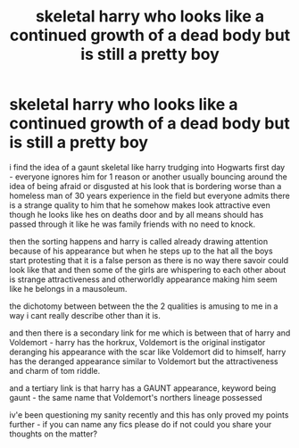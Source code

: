 #+TITLE: skeletal harry who looks like a continued growth of a dead body but is still a pretty boy

* skeletal harry who looks like a continued growth of a dead body but is still a pretty boy
:PROPERTIES:
:Author: Azziet98
:Score: 2
:DateUnix: 1598077700.0
:DateShort: 2020-Aug-22
:FlairText: Request
:END:
i find the idea of a gaunt skeletal like harry trudging into Hogwarts first day - everyone ignores him for 1 reason or another usually bouncing around the idea of being afraid or disgusted at his look that is bordering worse than a homeless man of 30 years experience in the field but everyone admits there is a strange quality to him that he somehow makes look attractive even though he looks like hes on deaths door and by all means should has passed through it like he was family friends with no need to knock.

then the sorting happens and harry is called already drawing attention because of his appearance but when he steps up to the hat all the boys start protesting that it is a false person as there is no way there savoir could look like that and then some of the girls are whispering to each other about is strange attractiveness and otherworldly appearance making him seem like he belongs in a mausoleum.

the dichotomy between between the the 2 qualities is amusing to me in a way i cant really describe other than it is.

and then there is a secondary link for me which is between that of harry and Voldemort - harry has the horkrux, Voldemort is the original instigator deranging his appearance with the scar like Voldemort did to himself, harry has the deranged appearance similar to Voldemort but the attractiveness and charm of tom riddle.

and a tertiary link is that harry has a GAUNT appearance, keyword being gaunt - the same name that Voldemort's northers lineage possessed

iv'e been questioning my sanity recently and this has only proved my points further - if you can name any fics please do if not could you share your thoughts on the matter?

